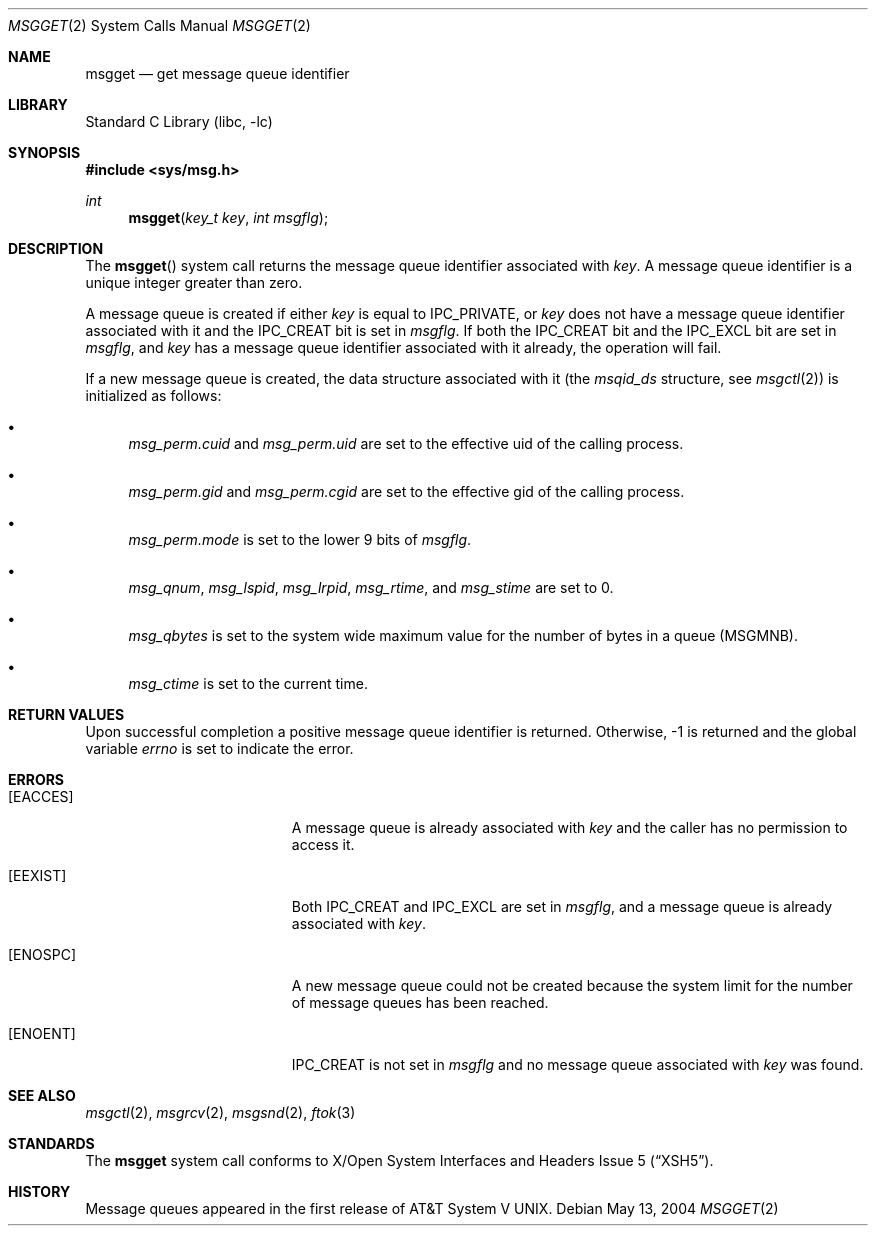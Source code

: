 .\"	$NetBSD: msgget.2,v 1.12.2.1 2004/05/14 07:38:30 tron Exp $
.\"
.\" Copyright (c) 1995 Frank van der Linden
.\" All rights reserved.
.\"
.\" Redistribution and use in source and binary forms, with or without
.\" modification, are permitted provided that the following conditions
.\" are met:
.\" 1. Redistributions of source code must retain the above copyright
.\"    notice, this list of conditions and the following disclaimer.
.\" 2. Redistributions in binary form must reproduce the above copyright
.\"    notice, this list of conditions and the following disclaimer in the
.\"    documentation and/or other materials provided with the distribution.
.\" 3. All advertising materials mentioning features or use of this software
.\"    must display the following acknowledgement:
.\"      This product includes software developed for the NetBSD Project
.\"      by Frank van der Linden
.\" 4. The name of the author may not be used to endorse or promote products
.\"    derived from this software without specific prior written permission
.\"
.\" THIS SOFTWARE IS PROVIDED BY THE AUTHOR ``AS IS'' AND ANY EXPRESS OR
.\" IMPLIED WARRANTIES, INCLUDING, BUT NOT LIMITED TO, THE IMPLIED WARRANTIES
.\" OF MERCHANTABILITY AND FITNESS FOR A PARTICULAR PURPOSE ARE DISCLAIMED.
.\" IN NO EVENT SHALL THE AUTHOR BE LIABLE FOR ANY DIRECT, INDIRECT,
.\" INCIDENTAL, SPECIAL, EXEMPLARY, OR CONSEQUENTIAL DAMAGES (INCLUDING, BUT
.\" NOT LIMITED TO, PROCUREMENT OF SUBSTITUTE GOODS OR SERVICES; LOSS OF USE,
.\" DATA, OR PROFITS; OR BUSINESS INTERRUPTION) HOWEVER CAUSED AND ON ANY
.\" THEORY OF LIABILITY, WHETHER IN CONTRACT, STRICT LIABILITY, OR TORT
.\" (INCLUDING NEGLIGENCE OR OTHERWISE) ARISING IN ANY WAY OUT OF THE USE OF
.\" THIS SOFTWARE, EVEN IF ADVISED OF THE POSSIBILITY OF SUCH DAMAGE.
.\"
.Dd May 13, 2004
.Dt MSGGET 2
.Os
.Sh NAME
.Nm msgget
.Nd get message queue identifier
.Sh LIBRARY
.Lb libc
.Sh SYNOPSIS
.In sys/msg.h
.Ft int
.Fn msgget "key_t key" "int msgflg"
.Sh DESCRIPTION
The
.Fn msgget
system call returns the message queue identifier associated with
.Fa key .
A message queue identifier is a unique integer greater than zero.
.Pp
A message queue is created if either
.Fa key
is equal to
.Dv IPC_PRIVATE ,
or
.Fa key
does not have a message queue identifier associated with it and the
.Dv IPC_CREAT
bit is set in
.Fa msgflg .
If both the
.Dv IPC_CREAT
bit and the
.Dv IPC_EXCL
bit are set in
.Fa msgflg ,
and
.Fa key
has a message queue identifier associated with it already,
the operation will fail.
.Pp
If a new message queue is created, the data structure associated with it (the
.Va msqid_ds
structure, see
.Xr msgctl 2 )
is initialized as follows:
.Bl -bullet
.It
.Va msg_perm.cuid
and
.Va msg_perm.uid
are set to the effective uid of the calling process.
.It
.Va msg_perm.gid
and
.Va msg_perm.cgid
are set to the effective gid of the calling process.
.It
.Va msg_perm.mode
is set to the lower 9 bits of
.Fa msgflg .
.It
.Va msg_qnum ,
.Va msg_lspid ,
.Va msg_lrpid ,
.Va msg_rtime ,
and
.Va msg_stime
are set to 0.
.It
.Va msg_qbytes
is set to the system wide maximum value for the number of bytes in a queue
.Pq Dv MSGMNB .
.It
.Va msg_ctime
is set to the current time.
.El
.Sh RETURN VALUES
Upon successful completion a positive message queue identifier is returned.
Otherwise, -1 is returned and the global variable
.Va errno
is set to indicate the error.
.Sh ERRORS
.Bl -tag -width Er
.It Bq Er EACCES
A message queue is already associated with
.Fa key
and the caller has no permission to access it.
.It Bq Er EEXIST
Both
.Dv IPC_CREAT
and
.Dv IPC_EXCL
are set in
.Fa msgflg ,
and a message queue is already associated with
.Fa key .
.It Bq Er ENOSPC
A new message queue could not be created because the system limit for
the number of message queues has been reached.
.It Bq Er ENOENT
.Dv IPC_CREAT
is not set in
.Fa msgflg
and no message queue associated with
.Fa key
was found.
.El
.Sh SEE ALSO
.Xr msgctl 2 ,
.Xr msgrcv 2 ,
.Xr msgsnd 2 ,
.Xr ftok 3
.Sh STANDARDS
The
.Nm
system call conforms to
.St -xsh5 .
.Sh HISTORY
Message queues appeared in the first release of
.At V .
